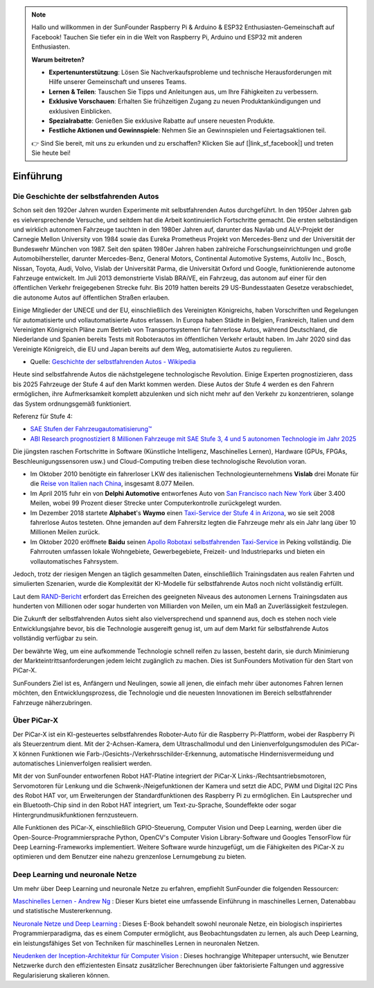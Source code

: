 .. note::

    Hallo und willkommen in der SunFounder Raspberry Pi & Arduino & ESP32 Enthusiasten-Gemeinschaft auf Facebook! Tauchen Sie tiefer ein in die Welt von Raspberry Pi, Arduino und ESP32 mit anderen Enthusiasten.

    **Warum beitreten?**

    - **Expertenunterstützung**: Lösen Sie Nachverkaufsprobleme und technische Herausforderungen mit Hilfe unserer Gemeinschaft und unseres Teams.
    - **Lernen & Teilen**: Tauschen Sie Tipps und Anleitungen aus, um Ihre Fähigkeiten zu verbessern.
    - **Exklusive Vorschauen**: Erhalten Sie frühzeitigen Zugang zu neuen Produktankündigungen und exklusiven Einblicken.
    - **Spezialrabatte**: Genießen Sie exklusive Rabatte auf unsere neuesten Produkte.
    - **Festliche Aktionen und Gewinnspiele**: Nehmen Sie an Gewinnspielen und Feiertagsaktionen teil.

    👉 Sind Sie bereit, mit uns zu erkunden und zu erschaffen? Klicken Sie auf [|link_sf_facebook|] und treten Sie heute bei!

Einführung
====================

Die Geschichte der selbstfahrenden Autos
----------------------------------------

Schon seit den 1920er Jahren wurden Experimente mit selbstfahrenden Autos durchgeführt. 
In den 1950er Jahren gab es vielversprechende Versuche, und seitdem hat die Arbeit kontinuierlich Fortschritte gemacht.
Die ersten selbständigen und wirklich autonomen Fahrzeuge tauchten in den 1980er Jahren auf, 
darunter das Navlab und ALV-Projekt der Carnegie Mellon University von 1984 
sowie das Eureka Prometheus Projekt von Mercedes-Benz und der Universität der Bundeswehr München von 1987. 
Seit den späten 1980er Jahren haben zahlreiche Forschungseinrichtungen und große Automobilhersteller, 
darunter Mercedes-Benz, General Motors, Continental Automotive Systems, Autoliv Inc., Bosch, Nissan, Toyota, 
Audi, Volvo, Vislab der Universität Parma, die Universität Oxford und Google, funktionierende autonome Fahrzeuge entwickelt. 
Im Juli 2013 demonstrierte Vislab BRAiVE, ein Fahrzeug, das autonom auf einer für den öffentlichen Verkehr freigegebenen Strecke fuhr. 
Bis 2019 hatten bereits 29 US-Bundesstaaten Gesetze verabschiedet, die autonome Autos auf öffentlichen Straßen erlauben.

Einige Mitglieder der UNECE und der EU, einschließlich des Vereinigten Königreichs, 
haben Vorschriften und Regelungen für automatisierte und vollautomatisierte Autos erlassen. 
In Europa haben Städte in Belgien, Frankreich, Italien und dem Vereinigten Königreich Pläne 
zum Betrieb von Transportsystemen für fahrerlose Autos, 
während Deutschland, die Niederlande und Spanien bereits Tests mit Roboterautos im öffentlichen Verkehr erlaubt haben. 
Im Jahr 2020 sind das Vereinigte Königreich, die EU und Japan bereits auf dem Weg, 
automatisierte Autos zu regulieren.

* Quelle: `Geschichte der selbstfahrenden Autos - Wikipedia <https://en.wikipedia.org/wiki/History_of_self-driving_cars>`_

Heute sind selbstfahrende Autos die nächstgelegene technologische Revolution. Einige Experten prognostizieren, dass bis 2025 Fahrzeuge der Stufe 4 auf den Markt kommen werden. Diese Autos der Stufe 4 werden es den Fahrern ermöglichen, ihre Aufmerksamkeit komplett abzulenken und sich nicht mehr auf den Verkehr zu konzentrieren, solange das System ordnungsgemäß funktioniert.

Referenz für Stufe 4:

* `SAE Stufen der Fahrzeugautomatisierung™  <https://www.sae.org/blog/sae-j3016-update>`_
* `ABI Research prognostiziert 8 Millionen Fahrzeuge mit SAE Stufe 3, 4 und 5 autonomen Technologie im Jahr 2025 <https://www.abiresearch.com/press/abi-research-forecasts-8-million-vehicles-ship-sae-level-3-4-and-5-autonomous-technology-2025/>`_

.. image:: img/self_driving_car.jpeg

Die jüngsten raschen Fortschritte in Software (Künstliche Intelligenz, Maschinelles Lernen), Hardware (GPUs, FPGAs, Beschleunigungssensoren usw.) und Cloud-Computing treiben diese technologische Revolution voran.

* Im Oktober 2010 benötigte ein fahrerloser LKW des italienischen Technologieunternehmens **Vislab** drei Monate für die `Reise von Italien nach China <http://edition.cnn.com/2010/TECH/innovation/10/27/driverless.car/>`_, insgesamt 8.077 Meilen.
* Im April 2015 fuhr ein von **Delphi Automotive** entworfenes Auto von `San Francisco nach New York <https://money.cnn.com/2015/04/03/autos/delphi-driverless-car-cross-country-trip/>`_ über 3.400 Meilen, wobei 99 Prozent dieser Strecke unter Computerkontrolle zurückgelegt wurden.
* Im Dezember 2018 startete **Alphabet**'s **Waymo** einen `Taxi-Service der Stufe 4 in Arizona <https://www.reuters.com/article/us-waymo-selfdriving-focus/waymo-unveils-self-driving-taxi-service-in-arizona-for-paying-customers-idUSKBN1O41M2>`_, wo sie seit 2008 fahrerlose Autos testeten. Ohne jemanden auf dem Fahrersitz legten die Fahrzeuge mehr als ein Jahr lang über 10 Millionen Meilen zurück.
* Im Oktober 2020 eröffnete **Baidu** seinen `Apollo Robotaxi selbstfahrenden Taxi-Service <http://autonews.gasgoo.com/icv/70017615.html>`_ in Peking vollständig. Die Fahrrouten umfassen lokale Wohngebiete, Gewerbegebiete, Freizeit- und Industrieparks und bieten ein vollautomatisches Fahrsystem.

Jedoch, trotz der riesigen Mengen an täglich gesammelten Daten, einschließlich Trainingsdaten aus realen Fahrten und simulierten Szenarien, wurde die Komplexität der KI-Modelle für selbstfahrende Autos noch nicht vollständig erfüllt.

Laut dem `RAND-Bericht <https://www.rand.org/pubs/research_reports/RR1478.html>`_ erfordert das Erreichen des geeigneten Niveaus des autonomen Lernens Trainingsdaten aus hunderten von Millionen oder sogar hunderten von Milliarden von Meilen, um ein Maß an Zuverlässigkeit festzulegen.

Die Zukunft der selbstfahrenden Autos sieht also vielversprechend und spannend aus, doch es stehen noch viele Entwicklungsjahre bevor, bis die Technologie ausgereift genug ist, um auf dem Markt für selbstfahrende Autos vollständig verfügbar zu sein.

Der bewährte Weg, um eine aufkommende Technologie schnell reifen zu lassen, besteht darin, sie durch Minimierung der Markteintrittsanforderungen jedem leicht zugänglich zu machen. Dies ist SunFounders Motivation für den Start von PiCar-X.

SunFounders Ziel ist es, Anfängern und Neulingen, sowie all jenen, die einfach mehr über autonomes Fahren lernen möchten, den Entwicklungsprozess, die Technologie und die neuesten Innovationen im Bereich selbstfahrender Fahrzeuge näherzubringen.

Über PiCar-X
-------------------

.. .. image:: img/picar-x.jpg

Der PiCar-X ist ein KI-gesteuertes selbstfahrendes Roboter-Auto für die Raspberry Pi-Plattform, wobei der Raspberry Pi als Steuerzentrum dient. Mit der 2-Achsen-Kamera, dem Ultraschallmodul und den Linienverfolgungsmodulen des PiCar-X können Funktionen wie Farb-/Gesichts-/Verkehrsschilder-Erkennung, automatische Hindernisvermeidung und automatisches Linienverfolgen realisiert werden.

Mit der von SunFounder entworfenen Robot HAT-Platine integriert der PiCar-X Links-/Rechtsantriebsmotoren, Servomotoren für Lenkung und die Schwenk-/Neigefunktionen der Kamera und setzt die ADC, PWM und Digital I2C Pins des Robot HAT vor, um Erweiterungen der Standardfunktionen des Raspberry Pi zu ermöglichen. Ein Lautsprecher und ein Bluetooth-Chip sind in den Robot HAT integriert, um Text-zu-Sprache, Soundeffekte oder sogar Hintergrundmusikfunktionen fernzusteuern.

Alle Funktionen des PiCar-X, einschließlich GPIO-Steuerung, Computer Vision und Deep Learning, werden über die Open-Source-Programmiersprache Python, OpenCV's Computer Vision Library-Software und Googles TensorFlow für Deep Learning-Frameworks implementiert. Weitere Software wurde hinzugefügt, um die Fähigkeiten des PiCar-X zu optimieren und dem Benutzer eine nahezu grenzenlose Lernumgebung zu bieten.

Deep Learning und neuronale Netze
-------------------------------------------------
Um mehr über Deep Learning und neuronale Netze zu erfahren, empfiehlt SunFounder die folgenden Ressourcen:

`Maschinelles Lernen - Andrew Ng <https://www.coursera.org/learn/machine-learning>`_ : Dieser Kurs bietet eine umfassende Einführung in maschinelles Lernen, Datenabbau und statistische Mustererkennung.

`Neuronale Netze und Deep Learning <http://neuralnetworksanddeeplearning.com/>`_ : Dieses E-Book behandelt sowohl neuronale Netze, ein biologisch inspiriertes Programmierparadigma, das es einem Computer ermöglicht, aus Beobachtungsdaten zu lernen, als auch Deep Learning, ein leistungsfähiges Set von Techniken für maschinelles Lernen in neuronalen Netzen.

`Neudenken der Inception-Architektur für Computer Vision <https://arxiv.org/abs/1512.00567>`_ : Dieses hochrangige Whitepaper untersucht, wie Benutzer Netzwerke durch den effizientesten Einsatz zusätzlicher Berechnungen über faktorisierte Faltungen und aggressive Regularisierung skalieren können.
